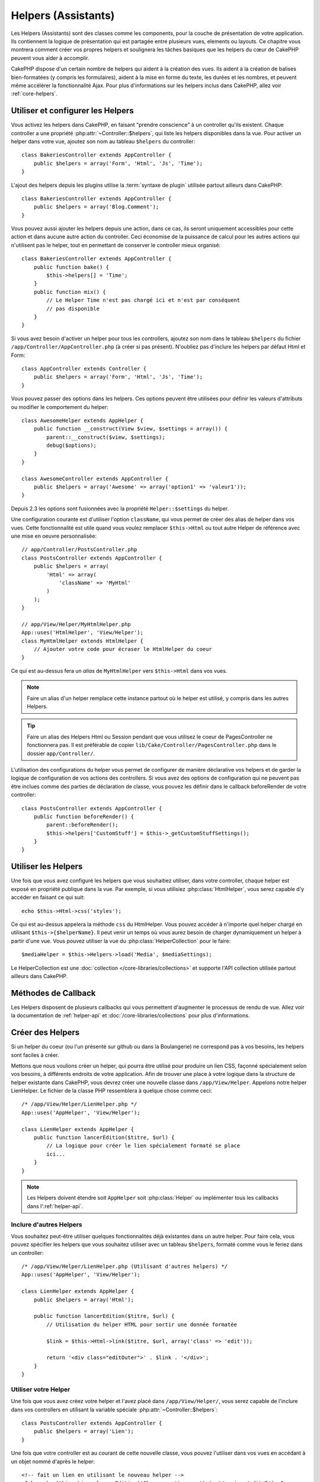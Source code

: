 Helpers (Assistants)
####################

Les Helpers (Assistants) sont des classes comme les components, pour la couche
de présentation de votre application. Ils contiennent la logique de
présentation qui est partagée entre plusieurs vues, elements ou layouts. Ce
chapitre vous montrera comment créer vos propres helpers et soulignera les
tâches basiques que les helpers du cœur de CakePHP peuvent vous aider à
accomplir.

CakePHP dispose d'un certain nombre de helpers qui aident à la création des
vues. Ils aident à la création de balises bien-formatées (y compris les
formulaires), aident à la mise en forme du texte, les durées et les nombres,
et peuvent même accélérer la fonctionnalité Ajax. Pour plus d'informations sur
les helpers inclus dans CakePHP, allez voir :ref:`core-helpers`.

.. _configuring-helpers:

Utiliser et configurer les Helpers
==================================

Vous activez les helpers dans CakePHP, en faisant "prendre conscience" à un
controller qu'ils existent. Chaque controller a une propriété
:php:attr:`~Controller::$helpers`, qui liste les helpers disponibles dans la
vue. Pour activer un helper dans votre vue, ajoutez son nom au tableau
``$helpers`` du controller::

    class BakeriesController extends AppController {
        public $helpers = array('Form', 'Html', 'Js', 'Time');
    }

L'ajout des helpers depuis les plugins utilise la :term:`syntaxe de plugin`
utilisée partout ailleurs dans CakePHP::

    class BakeriesController extends AppController {
        public $helpers = array('Blog.Comment');
    }
    
Vous pouvez aussi ajouter les helpers depuis une action, dans ce cas,
ils seront uniquement accessibles pour cette action et dans aucune autre action
du controller. Ceci économise de la puissance de calcul pour les autres actions
qui n'utilisent pas le helper, tout en permettant de conserver le controller
mieux organisé::

    class BakeriesController extends AppController {
        public function bake() {
            $this->helpers[] = 'Time';
        }
        public function mix() {
            // Le Helper Time n'est pas chargé ici et n'est par conséquent
            // pas disponible
        }
    }

Si vous avez besoin d'activer un helper pour tous les controllers, ajoutez
son nom dans le tableau ``$helpers`` du fichier
``/app/Controller/AppController.php`` (à créer si pas présent). N'oubliez pas
d'inclure les helpers par défaut Html et Form::

    class AppController extends Controller {
        public $helpers = array('Form', 'Html', 'Js', 'Time');
    }

Vous pouvez passer des options dans les helpers. Ces options peuvent être
utilisées pour définir les valeurs d'attributs ou modifier le comportement du
helper::

    class AwesomeHelper extends AppHelper {
        public function __construct(View $view, $settings = array()) {
            parent::__construct($view, $settings);
            debug($options);
        }
    }

    class AwesomeController extends AppController {
        public $helpers = array('Awesome' => array('option1' => 'valeur1'));
    }

Depuis 2.3 les options sont fusionnées avec la propriété ``Helper::$settings``
du helper.

Une configuration courante est d'utiliser l'option ``className``, qui vous
permet de créer des alias de helper dans vos vues. Cette fonctionnalité est
utile quand vous voulez remplacer ``$this->Html`` ou tout autre Helper de
référence avec une mise en oeuvre personnalisée::

    // app/Controller/PostsController.php
    class PostsController extends AppController {
        public $helpers = array(
            'Html' => array(
                'className' => 'MyHtml'
            )
        );
    }

    // app/View/Helper/MyHtmlHelper.php
    App::uses('HtmlHelper', 'View/Helper');
    class MyHtmlHelper extends HtmlHelper {
        // Ajouter votre code pour écraser le HtmlHelper du coeur
    }

Ce qui est au-dessus fera un *alias* de ``MyHtmlHelper`` vers ``$this->Html``
dans vos vues.

.. note::

    Faire un alias d'un helper remplace cette instance partout où le helper
    est utilisé, y compris dans les autres Helpers.

.. tip::

    Faire un alias des Helpers Html ou Session pendant que vous utilisez le
    coeur de PagesController ne fonctionnera pas. Il est préférable de copier
    ``lib/Cake/Controller/PagesController.php`` dans le dossier
    ``app/Controller/``.

L'utilisation des configurations du helper vous permet de configurer de manière
déclarative vos helpers et de garder la logique de configuration de vos actions
des controllers. Si vous avez des options de configuration qui ne peuvent pas
être inclues comme des parties de déclaration de classe, vous pouvez les
définir dans le callback beforeRender de votre controller::

    class PostsController extends AppController {
        public function beforeRender() {
            parent::beforeRender();
            $this->helpers['CustomStuff'] = $this->_getCustomStuffSettings();
        }
    }

Utiliser les Helpers
====================

Une fois que vous avez configuré les helpers que vous souhaitiez utiliser, dans
votre controller, chaque helper est exposé en propriété publique dans la vue.
Par exemple, si vous utilisiez :php:class:`HtmlHelper`, vous serez capable
d'y accéder en faisant ce qui suit::

    echo $this->Html->css('styles');

Ce qui est au-dessus appelera la méthode ``css`` du HtmlHelper. Vous pouvez
accéder à n'importe quel helper chargé en utilisant ``$this->{$helperName}``.
Il peut venir un temps où vous aurez besoin de charger dynamiquement un helper
à partir d'une vue. Vous pouvez utiliser la vue du
:php:class:`HelperCollection` pour le faire::

    $mediaHelper = $this->Helpers->load('Media', $mediaSettings);

Le HelperCollection est une :doc:`collection </core-libraries/collections>` et
supporte l'API collection utilisée partout ailleurs dans CakePHP.

Méthodes de Callback
====================

Les Helpers disposent de plusieurs callbacks qui vous permettent d'augmenter
le processus de rendu de vue. Allez voir la documentation de :ref:`helper-api`
et :doc:`/core-libraries/collections` pour plus d'informations.

Créer des Helpers
=================

Si un helper du coeur (ou l'un présenté sur github ou dans la Boulangerie)
ne correspond pas à vos besoins, les helpers sont faciles à créer.

Mettons que nous voulions créer un helper, qui pourra être utilisé pour
produire un lien CSS, façonné spécialement selon vos besoins, à différents
endroits de votre application. Afin de trouver une place à votre logique dans
la structure de helper existante dans CakePHP, vous devrez créer une nouvelle
classe dans ``/app/View/Helper``. Appelons notre helper LienHelper. Le
fichier de la classe PHP ressemblera à quelque chose comme ceci::

    /* /app/View/Helper/LienHelper.php */
    App::uses('AppHelper', 'View/Helper');
    
    class LienHelper extends AppHelper {
        public function lancerEdition($titre, $url) {
            // La logique pour créer le lien spécialement formaté se place
            ici...
        }
    }

.. note::

    Les Helpers doivent étendre soit ``AppHelper`` soit :php:class:`Helper` ou
    implémenter tous les callbacks dans l':ref:`helper-api`.

Inclure d'autres Helpers
------------------------

Vous souhaitez peut-être utiliser quelques fonctionnalités déjà existantes dans
un autre helper. Pour faire cela, vous pouvez spécifier les helpers que
vous souhaitez utiliser avec un tableau ``$helpers``, formaté comme vous le
feriez dans un controller::

    /* /app/View/Helper/LienHelper.php (Utilisant d'autres helpers) */
    App::uses('AppHelper', 'View/Helper');
    
    class LienHelper extends AppHelper {
        public $helpers = array('Html');
    
        public function lancerEdition($titre, $url) {
            // Utilisation du helper HTML pour sortir une donnée formatée
    
            $link = $this->Html->link($titre, $url, array('class' => 'edit'));
    
            return '<div class="editOuter">' . $link . '</div>';
        }
    }


.. _using-helpers:

Utiliser votre Helper
---------------------

Une fois que vous avez créez votre helper et l'avez placé dans
``/app/View/Helper/``, vous serez capable de l'inclure dans vos controllers
en utilisant la variable spéciale :php:attr:`~Controller::$helpers`::

    class PostsController extends AppController {
        public $helpers = array('Lien');
    }

Une fois que votre controller est au courant de cette nouvelle classe, vous
pouvez l'utiliser dans vos vues en accédant à un objet nommé d'après le
helper::

    <!-- fait un lien en utilisant le nouveau helper -->
    <?php echo $this->Lien->lancerEdition('Changer cette recette', '/recipes/edit/5'); ?>


Créer des fonctionnalités à vos Helpers
=======================================

Tous les helpers étendent une classe spéciale, AppHelper (comme les models
étendent AppModel et les controllers étendent AppController). Pour créer une
fonctionnalité disponible pour tous les helpers, créez
``/app/View/Helper/AppHelper.php``::

    App::uses('Helper', 'View');
    
    class AppHelper extends Helper {
        public function customMethod () {
        }
    }


.. _helper-api:

API de Helper
=============

.. php:class:: Helper

    La classe de base pour les Helpers. Elle fournit un nombre de méthodes
    utiles et des fonctionnalités pour le chargement d'autres helpers.

.. php:method:: webroot($file)

    Décide du nom de fichier du webroot de l'application. Si un thème est actif
    et que le fichier existe dans le webroot du thème courant, le chemin du
    fichier du thème sera retourné.
    
.. php:method:: url($url, $full = false)

    Génère une URL échappée de HTML, qui délégue à :php:meth:`Router::url()`.

.. php:method:: value($options = array(), $field = null, $key = 'value')

    Récupère la valeur pour un nom d'input donné.

.. php:method:: domId($options = null, $id = 'id')

    Génère une valeur id en CamelCase pour le champ sélectionné courant.
    Ecraser cette méthode dans votre AppHelper vous permettra de changer la
    façon dont CakePHP génère les attributs ID.

Callbacks
---------

.. php:method:: beforeRenderFile($viewFile)

    Est appelé avant que tout fichier de vue soit rendu. Cela inclut les
    elements, les vues, les vues parentes et les layouts.

.. php:method:: afterRenderFile($viewFile, $content)

    Est appelé après que tout fichier de vue est rendu. Cela inclut les
    elements, les vues, les vues parentes et les layouts. Un callback
    peut modifier et retourner ``$content`` pour changer la manière dont
    le contenu rendu est affiché dans le navigateur.

.. php:method:: beforeRender($viewFile)

    La méthode beforeRender est appelé après la méthode beforeRender du
    controller, mais avant les rendus du controller de la vue et du layout
    Reçoit le fichier à rendre en argument.

.. php:method:: afterRender($viewFile)

    Est appelé après que la vue est rendu, mais avant que le rendu du
    layout ait commencé.

.. php:method:: beforeLayout($layoutFile)

    Est appelé avant que le rendu du layout commence. Reçoit le nom du fichier
    layout en argument.

.. php:method:: afterLayout($layoutFile)

    Est appelé après que le rendu du layout est fini. Reçoit le nom du fichier
    layout en argument.

Helpers du coeur
================

:doc:`/core-libraries/helpers/cache`
    Utilisé par le coeur pour mettre en cache le contenu de la vue.
:doc:`/core-libraries/helpers/form`
    Créé les formulaires HTML et les éléments du formulaire qui gèrent
    eux-mêmes les problèmes de validation.
:doc:`/core-libraries/helpers/html`
    Méthodes bien pratiques pour des balises bien formatées. Les images,
    les liens, les tables, les balises d'en-tête etc ....
:doc:`/core-libraries/helpers/js`
    Utilisé pour créer du Javascript compatible avec de nombreuses librairies
    Javascript.
:doc:`/core-libraries/helpers/number`
    Formate les nombres et les monnaies.
:doc:`/core-libraries/helpers/paginator`
    Pagination et tri à partir des données de Models.
:doc:`/core-libraries/helpers/rss`
    Méthodes bien pratiques pour la sortie de contenu RSS et de données XML.
:doc:`/core-libraries/helpers/session`
    Accès pour la lecture des valeurs de session dans les vues.
:doc:`/core-libraries/helpers/text`
    Mise en lien intelligente, mise en évidence, truchement intelligent des
    mots.
:doc:`/core-libraries/helpers/time`
    Détection de proximité (Est-ce l'année prochaine?), formatage sympa des
    chaînes de caractère (Today, 10:30 am) et conversion entre les zones de
    temps.



.. meta::
    :title lang=fr: Helpers (Assistants)
    :keywords lang=fr: classe php,fonction time,couche de présentation,puissance du processeur,ajax,balise,tableau,fonctionnalité,logique,syntaxe,élements,cakephp,plugins
